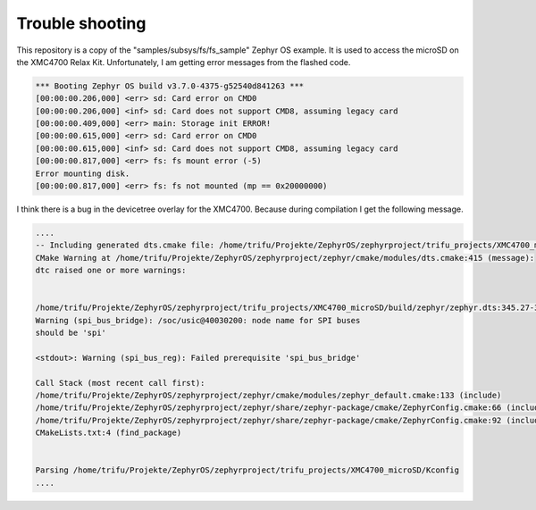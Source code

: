 Trouble shooting
****************

This repository is a copy of the "samples/subsys/fs/fs_sample" Zephyr OS example. It is used to access the microSD on the XMC4700 Relax Kit.
Unfortunately, I am getting error messages from the flashed code.

.. code-block:: console

    *** Booting Zephyr OS build v3.7.0-4375-g52540d841263 ***
    [00:00:00.206,000] <err> sd: Card error on CMD0
    [00:00:00.206,000] <inf> sd: Card does not support CMD8, assuming legacy card
    [00:00:00.409,000] <err> main: Storage init ERROR!
    [00:00:00.615,000] <err> sd: Card error on CMD0
    [00:00:00.615,000] <inf> sd: Card does not support CMD8, assuming legacy card
    [00:00:00.817,000] <err> fs: fs mount error (-5)
    Error mounting disk.
    [00:00:00.817,000] <err> fs: fs not mounted (mp == 0x20000000)


I think there is a bug in the devicetree overlay for the XMC4700. Because during compilation I get the following message.

.. code-block:: console

    ....
    -- Including generated dts.cmake file: /home/trifu/Projekte/ZephyrOS/zephyrproject/trifu_projects/XMC4700_microSD/build/zephyr/dts.cmake
    CMake Warning at /home/trifu/Projekte/ZephyrOS/zephyrproject/zephyr/cmake/modules/dts.cmake:415 (message):
    dtc raised one or more warnings:

    
    /home/trifu/Projekte/ZephyrOS/zephyrproject/trifu_projects/XMC4700_microSD/build/zephyr/zephyr.dts:345.27-368.5:
    Warning (spi_bus_bridge): /soc/usic@40030200: node name for SPI buses
    should be 'spi'

    <stdout>: Warning (spi_bus_reg): Failed prerequisite 'spi_bus_bridge'

    Call Stack (most recent call first):
    /home/trifu/Projekte/ZephyrOS/zephyrproject/zephyr/cmake/modules/zephyr_default.cmake:133 (include)
    /home/trifu/Projekte/ZephyrOS/zephyrproject/zephyr/share/zephyr-package/cmake/ZephyrConfig.cmake:66 (include)
    /home/trifu/Projekte/ZephyrOS/zephyrproject/zephyr/share/zephyr-package/cmake/ZephyrConfig.cmake:92 (include_boilerplate)
    CMakeLists.txt:4 (find_package)


    Parsing /home/trifu/Projekte/ZephyrOS/zephyrproject/trifu_projects/XMC4700_microSD/Kconfig
    ....


